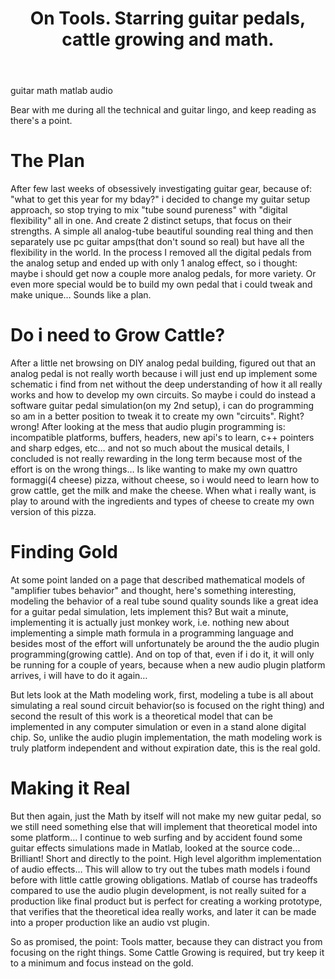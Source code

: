 #+TITLE: On Tools. Starring guitar pedals, cattle growing and math.
#+HTML: <category> guitar math matlab audio </category>
#+OPTIONS: timestamp:nil

Bear with me during all the technical and guitar lingo, and keep reading as there's a point.

* The Plan

After few last weeks of obsessively investigating guitar gear, because of: "what to get this year for my bday?" i decided to change my guitar setup approach, so stop trying to mix "tube sound pureness" with "digital flexibility" all in one. And create 2 distinct setups, that focus on their strengths. A simple all analog-tube beautiful sounding real thing and then separately use pc guitar amps(that don't sound so real) but have all the flexibility in the world.
In the process I removed all the digital pedals from the analog setup and ended up with only 1 analog effect, so i thought: maybe i should get now a couple more analog pedals, for more variety. Or even more special would be to build my own pedal that i could tweak and make unique... Sounds like a plan.

* Do i need to Grow Cattle?

After a little net browsing on DIY analog pedal building, figured out that an analog pedal is not really worth because i will just end up implement some schematic i find from net without the deep understanding of how it all really works and how to develop my own circuits. So maybe i could do instead a software guitar pedal simulation(on my 2nd setup), i can do programming so am in a better position to tweak it to create my own "circuits". Right? wrong! After looking at the mess that audio plugin programming is: incompatible platforms, buffers, headers, new api's to learn, c++ pointers and sharp edges, etc... and not so much about the musical details, I concluded is not really rewarding in the long term because most of the effort is on the wrong things... Is like wanting to make my own  quattro formaggi(4 cheese) pizza, without cheese, so i would need to learn how to grow cattle, get the milk and make the cheese. When what i really want, is play to around with the ingredients and types of cheese to create my own version of this pizza.

* Finding Gold

At some point landed on a page that described mathematical models of "amplifier tubes behavior" and thought, here's something interesting, modeling the behavior of a real tube sound quality sounds like a great idea for a guitar pedal simulation, lets implement this? But wait a minute, implementing it is actually just monkey work, i.e. nothing new about implementing a simple math formula in a programming language and besides most of the effort will unfortunately be around the the audio plugin programming(growing cattle). And on top of that, even if i do it, it will only be running for a couple of years, because when a new audio plugin platform arrives, i will have to do it again...

But lets look at the Math modeling work, first, modeling a tube is all about simulating a real sound circuit behavior(so is focused on the right thing) and second the result of this work is a theoretical model that can be implemented in any computer simulation or even in a stand alone digital chip. So, unlike the audio plugin implementation, the math modeling work is truly platform independent and without expiration date, this is the real gold.

* Making it Real

But then again, just the Math by itself will not make my new guitar pedal, so we still need something else that will implement that theoretical model into some platform... 
I continue to web surfing and by accident found some guitar effects simulations made in Matlab, looked at the source code... Brilliant! Short and directly to the point. High level algorithm implementation of audio effects... This will allow to try out the tubes math models i found before with little cattle growing obligations.
Matlab of course has tradeoffs compared to use the audio plugin development, is not really suited for a production like final product but is perfect for creating a working prototype, that verifies that the theoretical idea really works, and later it can be made into a proper production like an audio vst plugin.

So as promised, the point: Tools matter, because they can distract you from focusing on the right things. Some Cattle Growing is required, but try keep it to a minimum and focus instead on the gold.
